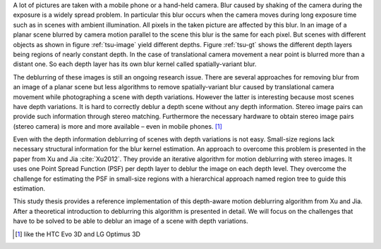 A lot of pictures are taken with a mobile phone or a hand-held camera. Blur
caused by shaking of the camera during the exposure is a widely spread
problem. In particular this blur occurs when the camera moves during long
exposure time such as in scenes with ambient illumination. All pixels in the
taken picture are affected by this blur. In an image of a planar scene blurred
by camera motion parallel to the scene this
blur is the same for each pixel. But scenes with different objects as shown in
figure :ref:`tsu-image` yield different depths. Figure :ref:`tsu-gt` shows
the different depth layers being regions of nearly constant depth. In the case of
translational camera movement a near point is blurred more than a distant one.
So each depth layer has
its own blur kernel called spatially-variant blur.

.. raw:: LaTex

    \begin{figure}[!htb]
        \centering
        \begin{subfigure}{.5\textwidth}
            \centering
            \includegraphics[height=110pt]{../images/tsukuba.jpg}
            \caption{scene with different objects}
            \label{tsu-image}
        \end{subfigure}%
        \begin{subfigure}{.5\textwidth}
            \centering
            \includegraphics[height=110pt]{../images/tsukuba-gt.png}
            \caption{depth layers}
            \label{tsu-gt}
        \end{subfigure}
        \caption{3D-scene (tsukuba)}
    \end{figure}

The deblurring of these images is still an ongoing research issue. There are
several approaches for removing blur from an image of a planar scene but less
algorithms to remove spatially-variant blur caused by translational camera movement
while photographing a scene with depth variations. However the latter is interesting
because most scenes have depth variations. It is hard to correctly deblur a
depth scene without any depth information. Stereo image pairs can provide such
information through stereo matching. Furthermore the necessary hardware to
obtain stereo image pairs (stereo camera) is more and more available – even in
mobile phones. [#]_

Even with the depth information deblurring of scenes with depth variations is
not easy. Small-size regions lack necessary structural information for the
blur kernel estimation. An approach to overcome this problem is presented in
the paper from Xu and Jia :cite:`Xu2012`. They provide an iterative algorithm
for motion deblurring with stereo images. It uses one Point Spread Function (PSF)
per depth layer to deblur the image on each depth level. They overcome
the challenge for estimating the PSF in small-size regions with a hierarchical
approach named region tree to guide this estimation.

This study thesis provides a reference implementation of this depth-aware
motion deblurring algorithm from Xu and Jia. After a theoretical introduction
to deblurring this algorithm is presented in detail. We will focus on
the challenges that have to be solved to be able to deblur an image of a scene
with depth variations.

.. [#] like the HTC Evo 3D and LG Optimus 3D